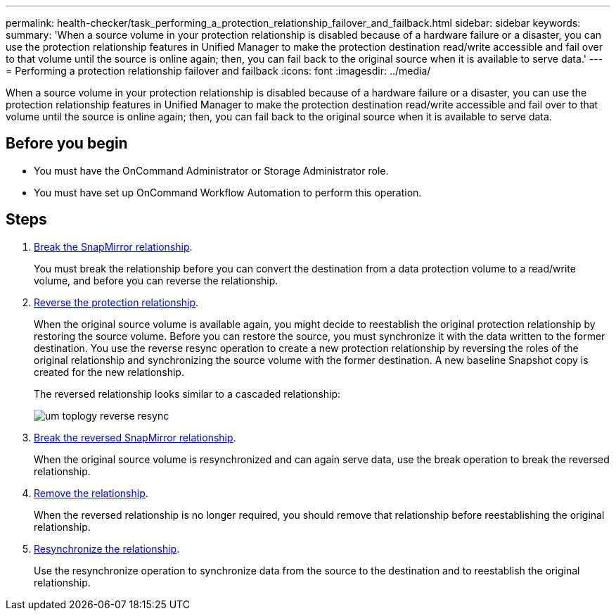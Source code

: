 ---
permalink: health-checker/task_performing_a_protection_relationship_failover_and_failback.html
sidebar: sidebar
keywords: 
summary: 'When a source volume in your protection relationship is disabled because of a hardware failure or a disaster, you can use the protection relationship features in Unified Manager to make the protection destination read/write accessible and fail over to that volume until the source is online again; then, you can fail back to the original source when it is available to serve data.'
---
= Performing a protection relationship failover and failback
:icons: font
:imagesdir: ../media/

[.lead]
When a source volume in your protection relationship is disabled because of a hardware failure or a disaster, you can use the protection relationship features in Unified Manager to make the protection destination read/write accessible and fail over to that volume until the source is online again; then, you can fail back to the original source when it is available to serve data.

== Before you begin

* You must have the OnCommand Administrator or Storage Administrator role.
* You must have set up OnCommand Workflow Automation to perform this operation.

== Steps

. xref:task_breaking_a_snapmirror_relationship_from_the_health_volume_details_page.adoc[Break the SnapMirror relationship].
+
You must break the relationship before you can convert the destination from a data protection volume to a read/write volume, and before you can reverse the relationship.

. xref:task_reversing_protection_relationships_from_the_health_volume_details_page.adoc[Reverse the protection relationship].
+
When the original source volume is available again, you might decide to reestablish the original protection relationship by restoring the source volume. Before you can restore the source, you must synchronize it with the data written to the former destination. You use the reverse resync operation to create a new protection relationship by reversing the roles of the original relationship and synchronizing the source volume with the former destination. A new baseline Snapshot copy is created for the new relationship.
+
The reversed relationship looks similar to a cascaded relationship:
+
image::../media/um_toplogy_reverse_resync.gif[]

. xref:task_breaking_a_snapmirror_relationship_from_the_health_volume_details_page.adoc[Break the reversed SnapMirror relationship].
+
When the original source volume is resynchronized and can again serve data, use the break operation to break the reversed relationship.

. xref:task_removing_a_protection_relationship_from_the_health_volume_details_page.adoc[Remove the relationship].
+
When the reversed relationship is no longer required, you should remove that relationship before reestablishing the original relationship.

. xref:task_resynchronizing_protection_relationships_from_the_health_volume_details_page.adoc[Resynchronize the relationship].
+
Use the resynchronize operation to synchronize data from the source to the destination and to reestablish the original relationship.
